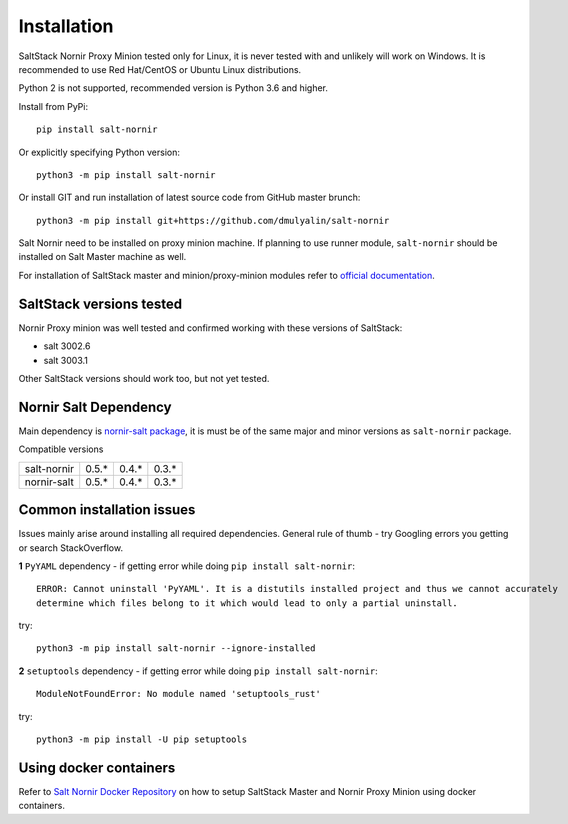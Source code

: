 Installation
############

SaltStack Nornir Proxy Minion tested only for Linux, it is never tested with and 
unlikely will work on Windows. It is recommended to use Red Hat/CentOS or Ubuntu 
Linux distributions.

Python 2 is not supported, recommended version is Python 3.6 and higher.

Install from PyPi::

    pip install salt-nornir
    
Or explicitly specifying Python version::
    
    python3 -m pip install salt-nornir
    
Or install GIT and run installation of latest source code from GitHub master brunch::

    python3 -m pip install git+https://github.com/dmulyalin/salt-nornir
  
Salt Nornir need to be installed on proxy minion machine. If planning to use runner
module, ``salt-nornir`` should be installed on Salt Master machine as well.

For installation of SaltStack master and minion/proxy-minion modules 
refer to `official documentation <https://repo.saltproject.io/>`_.

SaltStack versions tested
=========================

Nornir Proxy minion was well tested and confirmed working with these versions of SaltStack:

* salt 3002.6
* salt 3003.1

Other SaltStack versions should work too, but not yet tested.

Nornir Salt Dependency
======================

Main dependency is `nornir-salt package <https://pypi.org/project/nornir-salt/>`_, it is
must be of the same major and minor versions as ``salt-nornir`` package. 

Compatible versions

+---------------+-------+-------+-------+
| salt-nornir   | 0.5.* | 0.4.* | 0.3.* |
+---------------+-------+-------+-------+
| nornir-salt   | 0.5.* | 0.4.* | 0.3.* |
+---------------+-------+-------+-------+

Common installation issues
==========================

Issues mainly arise around installing all required dependencies. General rule of thumb - try Googling 
errors you getting or search StackOverflow.

**1** ``PyYAML`` dependency - if getting error while doing ``pip install salt-nornir``::

    ERROR: Cannot uninstall 'PyYAML'. It is a distutils installed project and thus we cannot accurately 
    determine which files belong to it which would lead to only a partial uninstall.

try::

    python3 -m pip install salt-nornir --ignore-installed
    
**2** ``setuptools`` dependency - if getting error while doing ``pip install salt-nornir``::

    ModuleNotFoundError: No module named 'setuptools_rust'

try::

    python3 -m pip install -U pip setuptools
    
Using docker containers
=======================

Refer to `Salt Nornir Docker Repository <https://github.com/dmulyalin/salt-nornir-docker>`_ on how to 
setup SaltStack Master and Nornir Proxy Minion using docker containers.